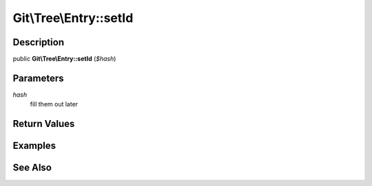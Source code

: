 .. index::
   single: setId (Git\Tree\Entry method)


Git\\Tree\\Entry::setId
===========================================================

Description
***********************************************************

public **Git\\Tree\\Entry::setId** (*$hash*)


Parameters
***********************************************************

*hash*
  fill them out later


Return Values
***********************************************************

Examples
***********************************************************

See Also
***********************************************************